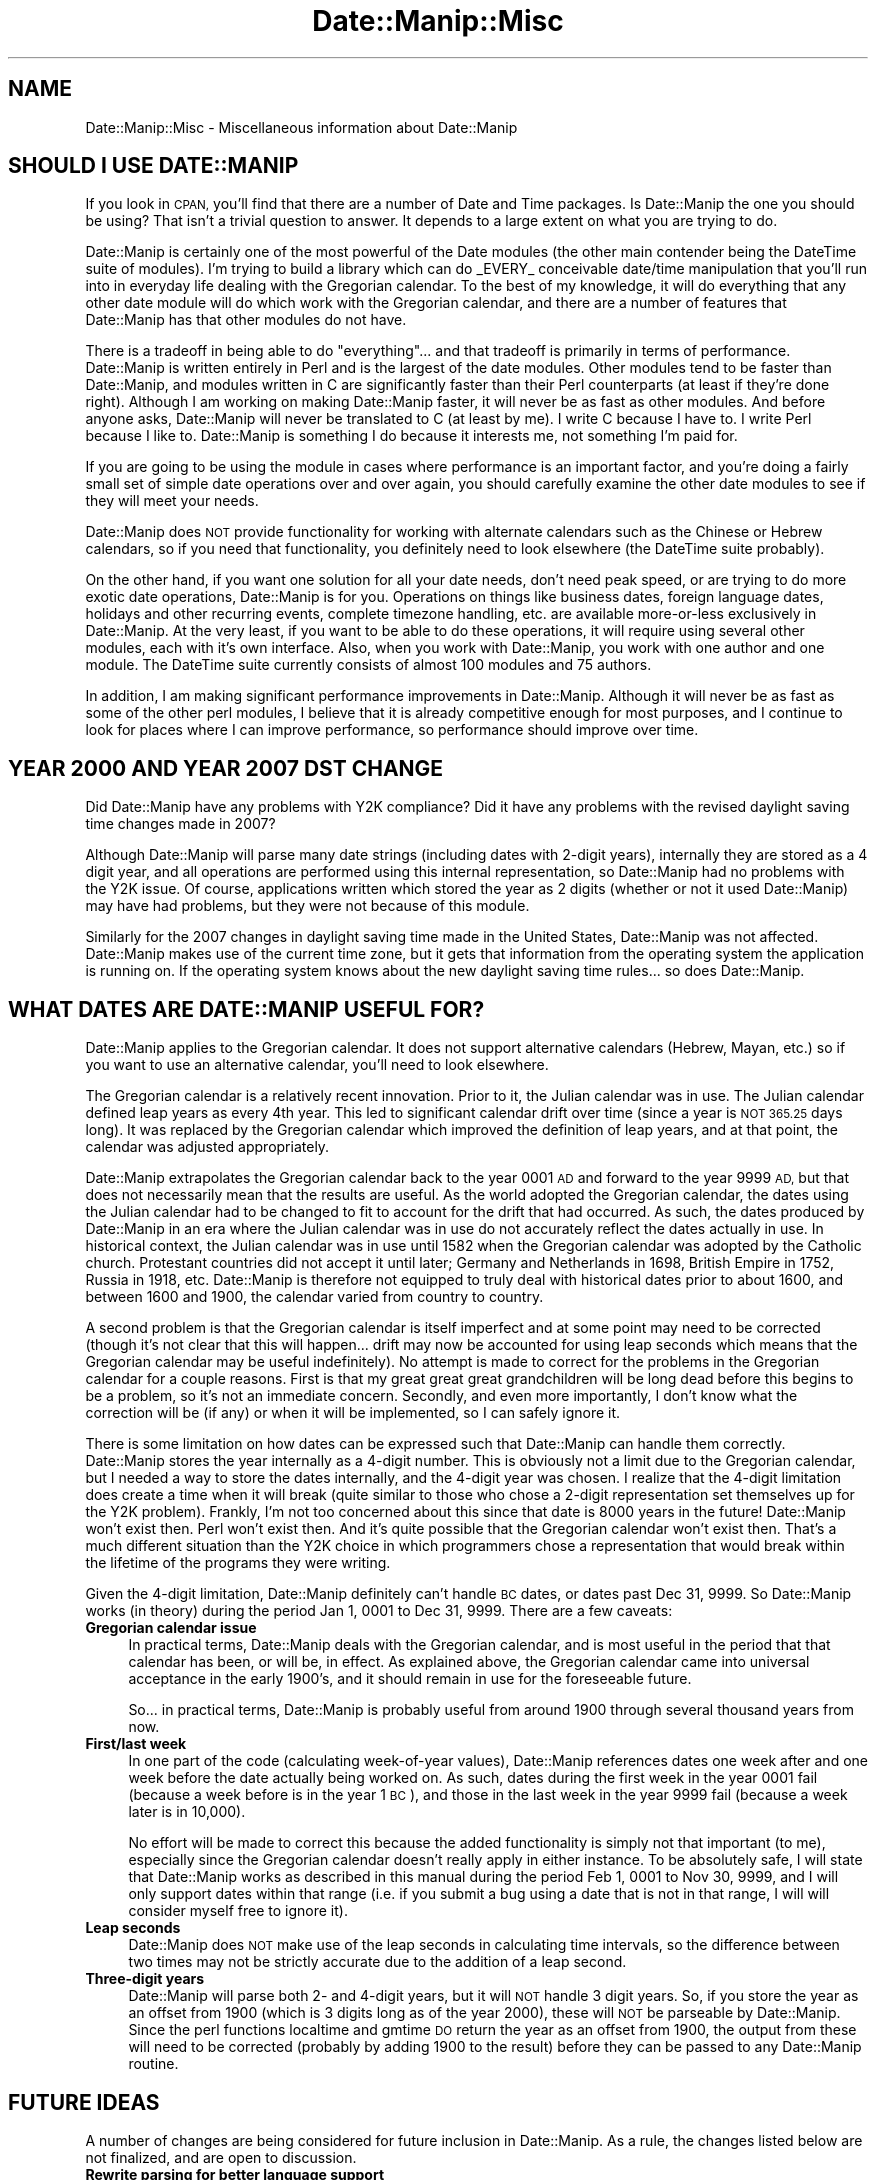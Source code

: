 .\" Automatically generated by Pod::Man 4.14 (Pod::Simple 3.43)
.\"
.\" Standard preamble:
.\" ========================================================================
.de Sp \" Vertical space (when we can't use .PP)
.if t .sp .5v
.if n .sp
..
.de Vb \" Begin verbatim text
.ft CW
.nf
.ne \\$1
..
.de Ve \" End verbatim text
.ft R
.fi
..
.\" Set up some character translations and predefined strings.  \*(-- will
.\" give an unbreakable dash, \*(PI will give pi, \*(L" will give a left
.\" double quote, and \*(R" will give a right double quote.  \*(C+ will
.\" give a nicer C++.  Capital omega is used to do unbreakable dashes and
.\" therefore won't be available.  \*(C` and \*(C' expand to `' in nroff,
.\" nothing in troff, for use with C<>.
.tr \(*W-
.ds C+ C\v'-.1v'\h'-1p'\s-2+\h'-1p'+\s0\v'.1v'\h'-1p'
.ie n \{\
.    ds -- \(*W-
.    ds PI pi
.    if (\n(.H=4u)&(1m=24u) .ds -- \(*W\h'-12u'\(*W\h'-12u'-\" diablo 10 pitch
.    if (\n(.H=4u)&(1m=20u) .ds -- \(*W\h'-12u'\(*W\h'-8u'-\"  diablo 12 pitch
.    ds L" ""
.    ds R" ""
.    ds C` ""
.    ds C' ""
'br\}
.el\{\
.    ds -- \|\(em\|
.    ds PI \(*p
.    ds L" ``
.    ds R" ''
.    ds C`
.    ds C'
'br\}
.\"
.\" Escape single quotes in literal strings from groff's Unicode transform.
.ie \n(.g .ds Aq \(aq
.el       .ds Aq '
.\"
.\" If the F register is >0, we'll generate index entries on stderr for
.\" titles (.TH), headers (.SH), subsections (.SS), items (.Ip), and index
.\" entries marked with X<> in POD.  Of course, you'll have to process the
.\" output yourself in some meaningful fashion.
.\"
.\" Avoid warning from groff about undefined register 'F'.
.de IX
..
.nr rF 0
.if \n(.g .if rF .nr rF 1
.if (\n(rF:(\n(.g==0)) \{\
.    if \nF \{\
.        de IX
.        tm Index:\\$1\t\\n%\t"\\$2"
..
.        if !\nF==2 \{\
.            nr % 0
.            nr F 2
.        \}
.    \}
.\}
.rr rF
.\" ========================================================================
.\"
.IX Title "Date::Manip::Misc 3"
.TH Date::Manip::Misc 3 "2022-06-01" "perl v5.36.0" "User Contributed Perl Documentation"
.\" For nroff, turn off justification.  Always turn off hyphenation; it makes
.\" way too many mistakes in technical documents.
.if n .ad l
.nh
.SH "NAME"
Date::Manip::Misc \- Miscellaneous information about Date::Manip
.SH "SHOULD I USE DATE::MANIP"
.IX Header "SHOULD I USE DATE::MANIP"
If you look in \s-1CPAN,\s0 you'll find that there are a number of Date and
Time packages.  Is Date::Manip the one you should be using? That isn't
a trivial question to answer. It depends to a large extent on what you
are trying to do.
.PP
Date::Manip is certainly one of the most powerful of the Date modules
(the other main contender being the DateTime suite of modules).  I'm
trying to build a library which can do _EVERY_ conceivable
date/time manipulation that you'll run into in everyday life dealing with
the Gregorian calendar.  To the best of my knowledge, it will do
everything that any other date module will do which work with the
Gregorian calendar, and there are a number of features that Date::Manip
has that other modules do not have.
.PP
There is a tradeoff in being able to do \*(L"everything\*(R"... and that
tradeoff is primarily in terms of performance.  Date::Manip is written
entirely in Perl and is the largest of the date modules. Other modules
tend to be faster than Date::Manip, and modules written in C are
significantly faster than their Perl counterparts (at least if they're
done right).  Although I am working on making Date::Manip faster, it
will never be as fast as other modules.  And before anyone asks,
Date::Manip will never be translated to C (at least by me).  I write C
because I have to.  I write Perl because I like to.  Date::Manip is
something I do because it interests me, not something I'm paid for.
.PP
If you are going to be using the module in cases where performance is
an important factor, and you're doing a fairly small set of simple
date operations over and over again, you should carefully examine the
other date modules to see if they will meet your needs.
.PP
Date::Manip does \s-1NOT\s0 provide functionality for working with alternate
calendars such as the Chinese or Hebrew calendars, so if you need that
functionality, you definitely need to look elsewhere (the DateTime suite
probably).
.PP
On the other hand, if you want one solution for all your date needs,
don't need peak speed, or are trying to do more exotic date
operations, Date::Manip is for you.  Operations on things like
business dates, foreign language dates, holidays and other recurring
events, complete timezone handling, etc. are available more-or-less
exclusively in Date::Manip. At the very least, if you want to be able
to do these operations, it will require using several other modules,
each with it's own interface.  Also, when you work with Date::Manip,
you work with one author and one module.  The DateTime suite
currently consists of almost 100 modules and 75 authors.
.PP
In addition, I am making significant performance improvements in
Date::Manip.  Although it will never be as fast as some of the other
perl modules, I believe that it is already competitive enough for most
purposes, and I continue to look for places where I can improve
performance, so performance should improve over time.
.SH "YEAR 2000 AND YEAR 2007 DST CHANGE"
.IX Header "YEAR 2000 AND YEAR 2007 DST CHANGE"
Did Date::Manip have any problems with Y2K compliance? Did it have any
problems with the revised daylight saving time changes made in 2007?
.PP
Although Date::Manip will parse many date strings (including dates
with 2\-digit years), internally they are stored as a 4 digit year, and
all operations are performed using this internal representation, so
Date::Manip had no problems with the Y2K issue. Of course,
applications written which stored the year as 2 digits (whether or not
it used Date::Manip) may have had problems, but they were not because
of this module.
.PP
Similarly for the 2007 changes in daylight saving time made in the United
States, Date::Manip was not affected. Date::Manip makes use of the
current time zone, but it gets that information from the operating system
the application is running on. If the operating system knows about the
new daylight saving time rules... so does Date::Manip.
.SH "WHAT DATES ARE DATE::MANIP USEFUL FOR?"
.IX Header "WHAT DATES ARE DATE::MANIP USEFUL FOR?"
Date::Manip applies to the Gregorian calendar. It does not support
alternative calendars (Hebrew, Mayan, etc.) so if you want to use
an alternative calendar, you'll need to look elsewhere.
.PP
The Gregorian calendar is a relatively recent innovation. Prior to it,
the Julian calendar was in use.  The Julian calendar defined leap years as
every 4th year.  This led to significant calendar drift over time (since
a year is \s-1NOT 365.25\s0 days long). It was replaced by the Gregorian
calendar which improved the definition of leap years, and at that point,
the calendar was adjusted appropriately.
.PP
Date::Manip extrapolates the Gregorian calendar back to the year 0001
\&\s-1AD\s0 and forward to the year 9999 \s-1AD,\s0 but that does not necessarily mean
that the results are useful. As the world adopted the Gregorian
calendar, the dates using the Julian calendar had to be changed to fit
to account for the drift that had occurred. As such, the dates
produced by Date::Manip in an era where the Julian calendar was in use
do not accurately reflect the dates actually in use. In historical
context, the Julian calendar was in use until 1582 when the Gregorian
calendar was adopted by the Catholic church.  Protestant countries did
not accept it until later; Germany and Netherlands in 1698, British
Empire in 1752, Russia in 1918, etc. Date::Manip is therefore not
equipped to truly deal with historical dates prior to about 1600, and
between 1600 and 1900, the calendar varied from country to country.
.PP
A second problem is that the Gregorian calendar is itself imperfect
and at some point may need to be corrected (though it's not clear that
this will happen... drift may now be accounted for using leap seconds
which means that the Gregorian calendar may be useful indefinitely).
No attempt is made to correct for the problems in the Gregorian
calendar for a couple reasons. First is that my great great great
grandchildren will be long dead before this begins to be a problem, so
it's not an immediate concern.  Secondly, and even more importantly, I
don't know what the correction will be (if any) or when it will be
implemented, so I can safely ignore it.
.PP
There is some limitation on how dates can be expressed such that
Date::Manip can handle them correctly. Date::Manip stores the year
internally as a 4\-digit number. This is obviously not a limit due to
the Gregorian calendar, but I needed a way to store the dates
internally, and the 4\-digit year was chosen. I realize that the
4\-digit limitation does create a time when it will break (quite
similar to those who chose a 2\-digit representation set themselves up
for the Y2K problem). Frankly, I'm not too concerned about this since
that date is 8000 years in the future! Date::Manip won't exist then.
Perl won't exist then. And it's quite possible that the Gregorian
calendar won't exist then. That's a much different situation than the
Y2K choice in which programmers chose a representation that would
break within the lifetime of the programs they were writing.
.PP
Given the 4\-digit limitation, Date::Manip definitely can't handle \s-1BC\s0
dates, or dates past Dec 31, 9999.  So Date::Manip works (in theory)
during the period Jan 1, 0001 to Dec 31, 9999. There are a few
caveats:
.IP "\fBGregorian calendar issue\fR" 4
.IX Item "Gregorian calendar issue"
In practical terms, Date::Manip deals with the Gregorian calendar, and
is most useful in the period that that calendar has been, or will be,
in effect. As explained above, the Gregorian calendar came into universal
acceptance in the early 1900's, and it should remain in use for the
foreseeable future.
.Sp
So...  in practical terms, Date::Manip is probably useful from
around 1900 through several thousand years from now.
.IP "\fBFirst/last week\fR" 4
.IX Item "First/last week"
In one part of the code (calculating week-of-year values), Date::Manip
references dates one week after and one week before the date actually
being worked on. As such, dates during the first week in the year 0001
fail (because a week before is in the year 1 \s-1BC\s0), and those in the last
week in the year 9999 fail (because a week later is in 10,000).
.Sp
No effort will be made to correct this because the added functionality
is simply not that important (to me), especially since the Gregorian
calendar doesn't really apply in either instance. To be absolutely
safe, I will state that Date::Manip works as described in this manual
during the period Feb 1, 0001 to Nov 30, 9999, and I will only support
dates within that range (i.e. if you submit a bug using a date that is
not in that range, I will will consider myself free to ignore it).
.IP "\fBLeap seconds\fR" 4
.IX Item "Leap seconds"
Date::Manip does \s-1NOT\s0 make use of the leap seconds in calculating time
intervals, so the difference between two times may not be strictly
accurate due to the addition of a leap second.
.IP "\fBThree-digit years\fR" 4
.IX Item "Three-digit years"
Date::Manip will parse both 2\- and 4\-digit years, but it will \s-1NOT\s0
handle 3 digit years.  So, if you store the year as an offset from
1900 (which is 3 digits long as of the year 2000), these will \s-1NOT\s0 be
parseable by Date::Manip. Since the perl functions localtime and gmtime
\&\s-1DO\s0 return the year as an offset from 1900, the output from these will
need to be corrected (probably by adding 1900 to the result) before
they can be passed to any Date::Manip routine.
.SH "FUTURE IDEAS"
.IX Header "FUTURE IDEAS"
A number of changes are being considered for future inclusion in
Date::Manip.  As a rule, the changes listed below are not finalized,
and are open to discussion.
.IP "\fBRewrite parsing for better language support\fR" 4
.IX Item "Rewrite parsing for better language support"
Currently, all of Date::Manip's parsing is based on English language
forms of dates, even if the words have been replaced by the equivalent
in some other language.
.Sp
I am considering rewriting the parsing routines in order to allow
date forms that might be used in other languages but do not have a
common English equivalent, and to account for the fact that some
English formats may not have an equivalent in another language.
.IP "\fBAdding granularity\fR" 4
.IX Item "Adding granularity"
The granularity of a time basically refers to how accurate you wish to
treat a date.  For example, if you want to compare two dates to see if
they are identical at a granularity of days, then they only have to occur
on the same day.  At a granularity of an hour, they have to occur within
an hour of each other, etc.
.Sp
I'm not sure how useful this would be, but it's one of the oldest
unimplemented ideas, so I'm not discarding it completely.
.SH "ACKNOWLEDGMENTS"
.IX Header "ACKNOWLEDGMENTS"
There are many people who have contributed to Date::Manip over the
years that I'd like to thank.  The most important contributions have
come in the form of suggestions and bug reports by users.  I have
tried to include the name of every person who first suggested each
improvement or first reported each bug.  These are included in the
Date::Manip::Changes5 and Date::Manip::Changes6 documents.  The list
is simply too long to appear here, but I appreciate their help.
.PP
A number of people have made suggestions or reported bugs which are
not mentioned in these documents.  These include suggestions which
have not been implemented and people who have made a suggestion or bug
report which has already been suggested/reported by someone else.  For
those who's suggestions have not yet been implemented, they will be
added to the appropriate Changes document when (if) their suggestions
are implemented.  I keep every single suggestion I've ever received
and periodically review the unimplemented ones to see if it's
something I'm interested in, so even suggestions made years in the
past may still appear in future versions of Date::Manip, and the
original requester will be attributed at that point (some of the
changes made to Date::Manip 6.00 were based on suggestions 10 years
old which never fit in with version 5.xx, but which I knew I wanted to
implement). For those who have sent in requests/reports that had been
previously made by someone else, thank you too.  I'd much rather have
a suggestion made twice than not at all.
.PP
Thanks to Alan Cezar and Greg Schiedler for paying me to implement the
Events_List routine.  They gave me the idea, and were then willing to pay
me for my time to get it implemented quickly.
.PP
I'd also like to thank a couple of authors.  Date::Manip has gotten
some really good press in a couple of books.  Since no one's paying me
to write Date::Manip, seeing my module get a good review in a book
written by someone else really makes my day.  My thanks to Nate
Padwardhan and Clay Irving (Programming with Perl Modules \*(-- part of
the O'Reilly Perl Resource Kit); and Tom Christiansen and Nathan
Torkington (The Perl Cookbook).  Also, thanks to any other authors
who've written about Date::Manip who's books I haven't seen.
.PP
I'd also like to thank the people who are maintaining the zoneinfo
database (and who replied quickly to several inquiries).
.PP
I have borrowed from other modules. I originally borrowed the code for
determining if a year was a leap year from code written by David Muir
Sharnoff.  I borrowed many of the original date printf formats from
code written by Terry McGonigal as well as the Solaris date command.
More recently, I borrowed the code to do time zone registry lookups on
Windows from the DateTime-TimeZone module, though I rewrote it to work
better with Date::Manip.
.SH "BUGS AND QUESTIONS"
.IX Header "BUGS AND QUESTIONS"
Please refer to the Date::Manip::Problems documentation for
information on submitting bug reports or questions to the author.
.SH "SEE ALSO"
.IX Header "SEE ALSO"
Date::Manip        \- main module documentation
.SH "LICENSE"
.IX Header "LICENSE"
This script is free software; you can redistribute it and/or
modify it under the same terms as Perl itself.
.SH "AUTHOR"
.IX Header "AUTHOR"
Sullivan Beck (sbeck@cpan.org)
